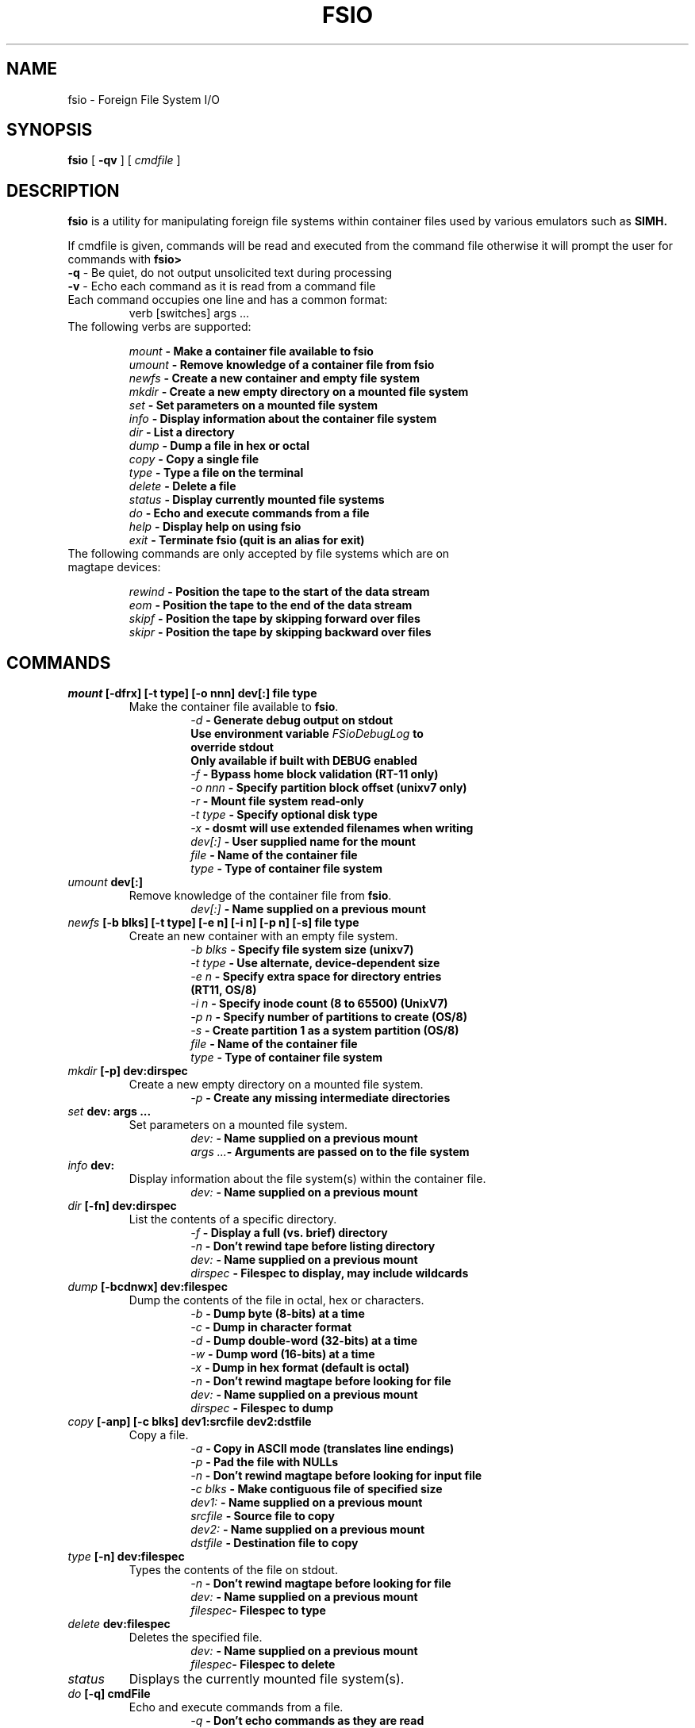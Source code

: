 .TH FSIO 1 "Feb 1,2025" "Foreign File System I/O"
.SH NAME
fsio \- Foreign File System I/O
.SH SYNOPSIS
.B fsio
[
.B \-qv
]
[
.I cmdfile
]
.br
.SH DESCRIPTION
\fBfsio\fP is a utility for manipulating foreign file systems within container
files used by various emulators such as
.B SIMH.

If cmdfile is given, commands will be read and executed from the command file
otherwise it will prompt the user for commands with \fBfsio> \fP
.br
.TP
\fB-q\fP     - Be quiet, do not output unsolicited text during processing
.TP
\fB-v\fP     - Echo each command as it is read from a command file
.br
.TP
Each command occupies one line and has a common format:
.br
.RS
.TP
verb [switches] args ...
.RE
.TP
The following verbs are supported:

.br
.B "\fImount\fP   \- Make a container file available to fsio"
.br
.B "\fIumount\fP  \- Remove knowledge of a container file from fsio"
.br
.B "\fInewfs\fP   \- Create a new container and empty file system"
.br
.B "\fImkdir\fP   \- Create a new empty directory on a mounted file system"
.br
.B "\fIset\fP     \- Set parameters on a mounted file system"
.br
.B "\fIinfo\fP    \- Display information about the container file system"
.br
.B "\fIdir\fP     \- List a directory"
.br
.B "\fIdump\fP    \- Dump a file in hex or octal"
.br
.B "\fIcopy\fP    \- Copy a single file"
.br
.B "\fItype\fP    \- Type a file on the terminal"
.br
.B "\fIdelete\fP  \- Delete a file"
.br
.B "\fIstatus\fP  \- Display currently mounted file systems"
.br
.B "\fIdo\fP      \- Echo and execute commands from a file"
.br
.B "\fIhelp\fP    \- Display help on using fsio"
.br
.B "\fIexit\fP    \- Terminate fsio (quit is an alias for exit)"
.br
.TP
The following commands are only accepted by file systems which are on magtape devices:

.br
.B "\fIrewind\fP  \- Position the tape to the start of the data stream"
.br
.B "\fIeom\fP     \- Position the tape to the end of the data stream"
.br
.B "\fIskipf\fP   \- Position the tape by skipping forward over files"
.br
.B "\fIskipr\fP   \- Position the tape by skipping backward over files"
.br
.SH COMMANDS
.TP
.B "\fImount\fP [-dfrx] [-t type] [-o nnn] dev[:] file type"
Make the container file available to \fBfsio\fP.
.br
.RS
.RS
.B "\fI\-d\fP      \- Generate debug output on stdout"
.br
.B "          Use environment variable \fIFSioDebugLog\fP to"
.br
.B "          override stdout"
.br
.B "          Only available if built with DEBUG enabled"
.br
.B "\fI\-f\fP      \- Bypass home block validation (RT-11 only)"
.br
.B "\fI\-o nnn\fP  \- Specify partition block offset (unixv7 only)"
.br
.B "\fI\-r\fP      \- Mount file system read-only"
.br
.B "\fI\-t type\fP \- Specify optional disk type"
.br
.B "\fI\-x\fP      \- dosmt will use extended filenames when writing"
.br
.B "\fIdev[:]\fP  \- User supplied name for the mount"
.br
.B "\fIfile\fP    \- Name of the container file"
.br
.B "\fItype\fP    \- Type of container file system"
.br
.RE
.RE
.TP
.B "\fIumount\fP dev[:]"
Remove knowledge of the container file from \fBfsio\fP.
.br
.RS
.RS
.B "\fIdev[:]\fP  \- Name supplied on a previous mount"
.RE
.RE
.TP
.B "\fInewfs\fP [-b blks] [-t type] [-e n] [-i n] [-p n] [-s] file type"
Create an new container with an empty file system.
.br
.RS
.RS
.B "\fI\-b blks\fP \- Specify file system size (unixv7)"
.br
.B "\fI\-t type\fP \- Use alternate, device-dependent size"
.br
.B "\fI\-e n\fP    \- Specify extra space for directory entries"
.br
.B "          (RT11, OS/8)"
.br
.B "\fI\-i n\fP    \- Specify inode count (8 to 65500) (UnixV7)"
.br
.B "\fI\-p n\fP    \- Specify number of partitions to create (OS/8)"
.br
.B "\fI-s\fP      \- Create partition 1 as a system partition (OS/8)"
.br
.B "\fIfile\fP    \- Name of the container file"
.br
.B "\fItype\fP    \- Type of container file system"
.br
.RE
.RE
.TP
.B "\fImkdir\fP [-p] dev:dirspec"
Create a new empty directory on a mounted file system.
.br
.RS
.RS
.B "\fI\-p\fP      \- Create any missing intermediate directories"
.br
.RE
.RE
.TP
.B "\fIset\fP dev: args ..."
Set parameters on a mounted file system.
.br
.RS
.RS
.B "\fIdev:\fP    \- Name supplied on a previous mount"
.br
.B "\fIargs ...\fP\- Arguments are passed on to the file system"
.br
.RE
.RE
.TP
.B "\fIinfo\fP dev:"
Display information about the file system(s) within the container file.
.br
.RS
.RS
.B "\fIdev:\fP    \- Name supplied on a previous mount"
.RE
.RE
.TP
.B "\fIdir\fP [-fn] dev:dirspec"
List the contents of a specific directory.
.br
.RS
.RS
.B "\fI\-f\fP      \- Display a full (vs. brief) directory"
.br
.B "\fI\-n\fP      \- Don't rewind tape before listing directory"
.br
.B "\fIdev:\fP    \- Name supplied on a previous mount"
.br
.B "\fIdirspec\fP \- Filespec to display, may include wildcards"
.br
.RE
.RE
.TP
.B "\fIdump\fP [-bcdnwx] dev:filespec"
Dump the contents of the file in octal, hex or characters.
.br
.RS
.RS
.B "\fI\-b\fP      \- Dump byte (8-bits) at a time"
.br
.B "\fI\-c\fP      \- Dump in character format"
.br
.B "\fI\-d\fP      \- Dump double-word (32-bits) at a time"
.br
.B "\fI\-w\fP      \- Dump word (16-bits) at a time"
.br
.B "\fI\-x\fP      \- Dump in hex format (default is octal)"
.br
.B "\fI\-n\fP      \- Don't rewind magtape before looking for file"
.br
.B "\fIdev:\fP    \- Name supplied on a previous mount"
.br
.B "\fIdirspec\fP \- Filespec to dump"
.br
.RE
.RE
.TP
.B "\fIcopy\fP [-anp] [-c blks] dev1:srcfile dev2:dstfile"
Copy a file.
.br
.RS
.RS
.B "\fI\-a\fP      \- Copy in ASCII mode (translates line endings)"
.br
.B "\fI\-p\fP      \- Pad the file with NULLs"
.br
.B "\fI\-n\fP      \- Don't rewind magtape before looking for input file"
.br
.B "\fI\-c blks\fP \- Make contiguous file of specified size"
.br
.B "\fIdev1:\fP   \- Name supplied on a previous mount"
.br
.B "\fIsrcfile\fP \- Source file to copy"
.br
.B "\fIdev2:\fP   \- Name supplied on a previous mount"
.br
.B "\fIdstfile\fP \- Destination file to copy"
.br
.RE
.RE
.TP
.B "\fItype\fP [-n] dev:filespec"
Types the contents of the file on stdout.
.br
.RS
.RS
.B "\fI\-n\fP      \- Don't rewind magtape before looking for file"
.br
.B "\fIdev:\fP    \- Name supplied on a previous mount"
.br
.B "\fIfilespec\fP\- Filespec to type"
.br
.RE
.RE
.TP
.B "\fIdelete\fP dev:filespec"
Deletes the specified file.
.br
.RS
.RS
.B "\fIdev:\fP    \- Name supplied on a previous mount"
.br
.B "\fIfilespec\fP\- Filespec to delete"
.br
.RE
.RE
.TP
.B "\fIstatus\fP"
Displays the currently mounted file system(s).
.br
.TP
.B "\fIdo\fP [-q] cmdFile"
Echo and execute commands from a file.
.br
.RS
.RS
.B "\fI\-q\fP      \- Don't echo commands as they are read"
.br
.B "\fIcmdFile\fP  \- File containing \fBfsio\fP commands"
.br
.RE
.RE
.TP
.B "\fIhelp\fP"
Displays help text on stdout.
.br
.TP
.B "\fIexit\fP"
Causes \fBfsio\fP to exit (the quit command has the same effect).
.br
.TP
.B "\fIrewind\fP dev:"
Positions the device to the start of the tape.
.br
.RS
.RS
.B "\fIdev:\fP    \- Name supplied on a previous mount"
.br
.RE
.RE
.TP
.B "\fIeom\fP dev:"
Positions the device to the end of the tape.
.br
.RS
.RS
.B "\fIdev:\fP    \- Name supplied on a previous mount"
.br
.RE
.RE
.TP
.B "\fIskipf\fP dev: n"
Positions the device by skipping forward over files.
.br
.RS
.RS
.B "\fIdev:\fP    \- Name supplied on a previous mount"
.br
.B "\fIn\fP       \- # of files to skip (must be > 0)"
.br
.RE
.RE
.TP
.B "\fIskipr\fP dev: n"
Positions the device by skipping backward over files.
.br
.RS
.RS
.B "\fIdev:\fP    \- Name supplied on a previous mount"
.br
.B "\fIn\fP       \- # of files to skip (must be > 0)"
.br
.RE
.RE
.SH NOTES
If the "\fIdev:\fP" prefix is not present on a file specification, a file in
the host file system is used. It is also possible to use the "\fIlocal:\fP"
prefix to reference local files.

.br
The -c switch on the copy command is used to determine the number of
contiguous blocks allocated to the destination file before starting the copy.
This function depends on the value of blks:

.br
.B "\fI0\fP   \- Use size of source file, if 0 then default to 1 block"
.br
.B "\fI!=0\fP \- Use larger of blks and size of the source file"
.br
.SH SUPPORTED FILESYSTEMS
.B "\fIdos11\fP   \- DOS/BATCH-11 on RF11, RK05 or RP03"
.br
.B "\fIrt11\fP    \- RT-11 including large drives with multiple partitions"
.br
.B "\fIdosmt\fP   \- container file in DOS-11 magtape format"
.br
.B "\fIos8\fP     \- OS/8 on RX01, RX02 or RK05"
.br
.B "\fIunixv7\fP  \- Unix V7"
.br
.SH SEE ALSO
.BR fsio-dos11 (1),
.BR fsio-rt11 (1)
.BR fsio-dosmt (1)
.BR fsio-os8 (1)
.BR fsio-unixv7 (1)
.SH AUTHOR
John Forecast, <john@forecast.name>
.br
